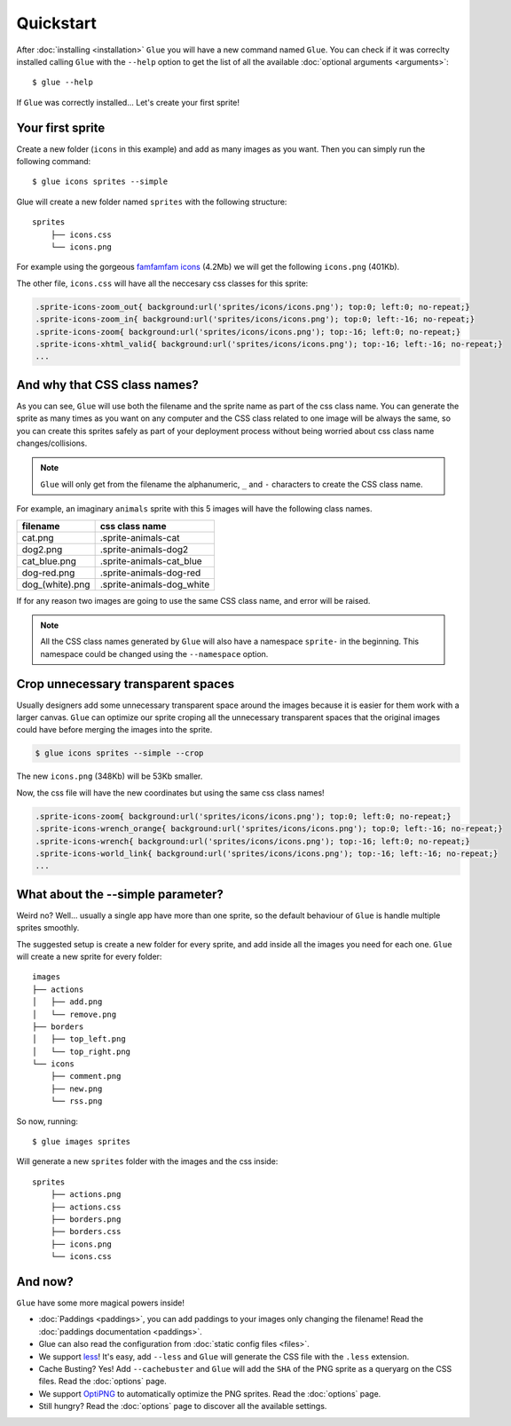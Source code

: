 Quickstart
==========

After :doc:`installing <installation>` ``Glue`` you will have a new command named ``Glue``.
You can check if it was correclty installed calling ``Glue`` with the ``--help`` option to get the list of all the available :doc:`optional arguments <arguments>`::

    $ glue --help

If ``Glue`` was correctly installed... Let's create your first sprite!

Your first sprite
-----------------

Create a new folder (``icons`` in this example) and add as many images as you want.
Then you can simply run the following command::

    $ glue icons sprites --simple

Glue will create a new folder named ``sprites`` with the following structure::

    sprites
        ├── icons.css
        └── icons.png

For example using the gorgeous `famfamfam icons <http://www.famfamfam.com/lab/icons/silk/>`_ (4.2Mb) we will get
the following ``icons.png`` (401Kb).

.. image:: _static/famfamfam1.png

The other file, ``icons.css`` will have all the neccesary css classes for this sprite:

.. code-block:: css

    .sprite-icons-zoom_out{ background:url('sprites/icons/icons.png'); top:0; left:0; no-repeat;}
    .sprite-icons-zoom_in{ background:url('sprites/icons/icons.png'); top:0; left:-16; no-repeat;}
    .sprite-icons-zoom{ background:url('sprites/icons/icons.png'); top:-16; left:0; no-repeat;}
    .sprite-icons-xhtml_valid{ background:url('sprites/icons/icons.png'); top:-16; left:-16; no-repeat;}
    ...


And why that CSS class names?
-----------------------------------

As you can see, ``Glue`` will use both the filename and the sprite name as part of the css class name. You can generate
the sprite as many times as you want on any computer and the CSS class related to one image will be always the same,
so you can create this sprites safely as part of your deployment process without being worried about css class name changes/collisions.

.. note::
    ``Glue`` will only get from the filename the alphanumeric, ``_`` and ``-`` characters to create the CSS class name.

For example, an imaginary ``animals`` sprite with this 5 images will have the following class names.

=============== =========================
filename        css class name
=============== =========================
cat.png         .sprite-animals-cat
dog2.png        .sprite-animals-dog2
cat_blue.png    .sprite-animals-cat_blue
dog-red.png     .sprite-animals-dog-red
dog_(white).png .sprite-animals-dog_white
=============== =========================


If for any reason two images are going to use the same CSS class name, and error will be raised.

.. note::
    All the CSS class names generated by ``Glue`` will also have a namespace ``sprite-`` in the beginning. This namespace could be changed using the ``--namespace`` option.


Crop unnecessary transparent spaces
-----------------------------------

Usually designers add some unnecessary transparent space around the images because it is easier for them work with a larger canvas. ``Glue`` can optimize our sprite croping all the unnecessary transparent spaces that the original images could have before merging the images into the sprite.

.. image:: _static/crop.png

.. code-block:: bash

    $ glue icons sprites --simple --crop

The new ``icons.png`` (348Kb) will be 53Kb smaller.

.. image:: _static/famfamfam2.png

Now, the css file will have the new coordinates but using the same css class names!

.. code-block:: css

    .sprite-icons-zoom{ background:url('sprites/icons/icons.png'); top:0; left:0; no-repeat;}
    .sprite-icons-wrench_orange{ background:url('sprites/icons/icons.png'); top:0; left:-16; no-repeat;}
    .sprite-icons-wrench{ background:url('sprites/icons/icons.png'); top:-16; left:0; no-repeat;}
    .sprite-icons-world_link{ background:url('sprites/icons/icons.png'); top:-16; left:-16; no-repeat;}
    ...

What about the --simple parameter?
-----------------------------------

Weird no? Well... usually a single app have more than one sprite, so the default behaviour of ``Glue`` is handle
multiple sprites smoothly.

The suggested setup is create a new folder for every sprite, and add inside all the images you need for each one. ``Glue`` will create a new sprite for every folder::

    images
    ├── actions
    │   ├── add.png
    │   └── remove.png
    ├── borders
    │   ├── top_left.png
    │   └── top_right.png
    └── icons
        ├── comment.png
        ├── new.png
        └── rss.png

So now, running::

    $ glue images sprites

Will generate a new ``sprites`` folder with the images and the css inside::

    sprites
        ├── actions.png
        ├── actions.css
        ├── borders.png
        ├── borders.css
        ├── icons.png
        └── icons.css

And now?
-----------------------------------
``Glue`` have some more magical powers inside!

* :doc:`Paddings <paddings>`, you can add paddings to your images only changing the filename! Read the :doc:`paddings documentation <paddings>`.
* Glue can also read the configuration from :doc:`static config files <files>`.
* We support `less <http://lesscss.org/>`_! It's easy, add ``--less`` and ``Glue`` will generate the CSS file with the ``.less`` extension.
* Cache Busting? Yes! Add ``--cachebuster`` and ``Glue`` will add the ``SHA`` of the PNG sprite as a queryarg on the CSS files. Read the :doc:`options` page.
* We support `OptiPNG <http://optipng.sourceforge.net/>`_ to automatically optimize the PNG sprites. Read the :doc:`options` page.
* Still hungry? Read the :doc:`options` page to discover all the available settings.
